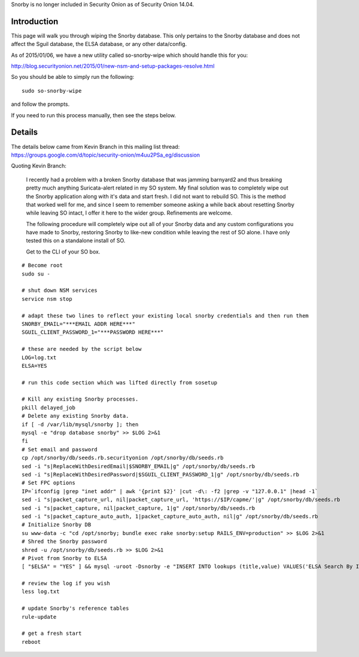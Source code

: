 Snorby is no longer included in Security Onion as of Security Onion
14.04.

Introduction
============

This page will walk you through wiping the Snorby database. This only
pertains to the Snorby database and does not affect the Sguil database,
the ELSA database, or any other data/config.

As of 2015/01/06, we have a new utility called so-snorby-wipe which
should handle this for you:

http://blog.securityonion.net/2015/01/new-nsm-and-setup-packages-resolve.html

So you should be able to simply run the following:

::

    sudo so-snorby-wipe

and follow the prompts.

If you need to run this process manually, then see the steps below.

Details
=======

| The details below came from Kevin Branch in this mailing list thread:
| https://groups.google.com/d/topic/security-onion/m4uu2PSa_eg/discussion

Quoting Kevin Branch:

    I recently had a problem with a broken Snorby database that was
    jamming barnyard2 and thus breaking pretty much anything
    Suricata-alert related in my SO system. My final solution was to
    completely wipe out the Snorby application along with it's data and
    start fresh. I did not want to rebuild SO. This is the method that
    worked well for me, and since I seem to remember someone asking a
    while back about resetting Snorby while leaving SO intact, I offer
    it here to the wider group. Refinements are welcome.

    The following procedure will completely wipe out all of your Snorby
    data and any custom configurations you have made to Snorby,
    restoring Snorby to like-new condition while leaving the rest of SO
    alone. I have only tested this on a standalone install of SO.

    Get to the CLI of your SO box.

::

    # Become root
    sudo su -

    # shut down NSM services
    service nsm stop

    # adapt these two lines to reflect your existing local snorby credentials and then run them
    SNORBY_EMAIL="***EMAIL ADDR HERE***"
    SGUIL_CLIENT_PASSWORD_1="***PASSWORD HERE***"

    # these are needed by the script below
    LOG=log.txt
    ELSA=YES

    # run this code section which was lifted directly from sosetup 

    # Kill any existing Snorby processes.
    pkill delayed_job
    # Delete any existing Snorby data.
    if [ -d /var/lib/mysql/snorby ]; then
    mysql -e "drop database snorby" >> $LOG 2>&1
    fi
    # Set email and password
    cp /opt/snorby/db/seeds.rb.securityonion /opt/snorby/db/seeds.rb
    sed -i "s|ReplaceWithDesiredEmail|$SNORBY_EMAIL|g" /opt/snorby/db/seeds.rb
    sed -i "s|ReplaceWithDesiredPassword|$SGUIL_CLIENT_PASSWORD_1|g" /opt/snorby/db/seeds.rb
    # Set FPC options
    IP=`ifconfig |grep "inet addr" | awk '{print $2}' |cut -d\: -f2 |grep -v "127.0.0.1" |head -1`
    sed -i "s|packet_capture_url, nil|packet_capture_url, 'https://$IP/capme/'|g" /opt/snorby/db/seeds.rb
    sed -i "s|packet_capture, nil|packet_capture, 1|g" /opt/snorby/db/seeds.rb
    sed -i "s|packet_capture_auto_auth, 1|packet_capture_auto_auth, nil|g" /opt/snorby/db/seeds.rb
    # Initialize Snorby DB
    su www-data -c "cd /opt/snorby; bundle exec rake snorby:setup RAILS_ENV=production" >> $LOG 2>&1
    # Shred the Snorby password
    shred -u /opt/snorby/db/seeds.rb >> $LOG 2>&1
    # Pivot from Snorby to ELSA
    [ "$ELSA" = "YES" ] && mysql -uroot -Dsnorby -e "INSERT INTO lookups (title,value) VALUES('ELSA Search By IP Address','https://$IP:3154/?query_string=\"\${ip}\"%20groupby:program')"

    # review the log if you wish
    less log.txt

    # update Snorby's reference tables
    rule-update

    # get a fresh start
    reboot
